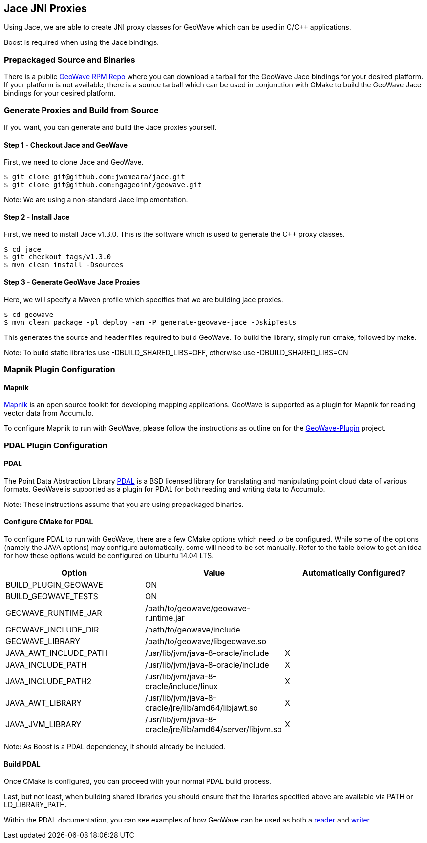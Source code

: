 [[jace-jni-proxies]]
<<<
== Jace JNI Proxies

Using Jace, we are able to create JNI proxy classes for GeoWave which can be used in C/C++ applications.  

Boost is required when using the Jace bindings.  

=== Prepackaged Source and Binaries

There is a public http://ngageoint.github.io/geowave/packages.html[GeoWave RPM Repo] where you can download a tarball for the GeoWave Jace bindings for your desired platform.  If your platform is not available, there is a source tarball which can be used in conjunction with CMake to build the GeoWave Jace bindings for your desired platform.  

=== Generate Proxies and Build from Source

If you want, you can generate and build the Jace proxies yourself.  

==== Step 1 - Checkout Jace and GeoWave

First, we need to clone Jace and GeoWave.

[source, bash]
----
$ git clone git@github.com:jwomeara/jace.git
$ git clone git@github.com:ngageoint/geowave.git
----

Note: We are using a non-standard Jace implementation.

==== Step 2 - Install Jace

First, we need to install Jace v1.3.0.  This is the software which is used to generate the C++ proxy classes.

[source, bash]
----
$ cd jace
$ git checkout tags/v1.3.0
$ mvn clean install -Dsources
----

==== Step 3 - Generate GeoWave Jace Proxies

Here, we will specify a Maven profile which specifies that we are building jace proxies.

[source, bash]
----
$ cd geowave
$ mvn clean package -pl deploy -am -P generate-geowave-jace -DskipTests
----

This generates the source and header files required to build GeoWave.  To build the library, simply run cmake, followed by make.

Note: To build static libraries use -DBUILD_SHARED_LIBS=OFF, otherwise use -DBUILD_SHARED_LIBS=ON

=== Mapnik Plugin Configuration

==== Mapnik

http://mapnik.org/[Mapnik] is an open source toolkit for developing mapping applications.
GeoWave is supported as a plugin for Mapnik for reading vector data from Accumulo.

To configure Mapnik to run with GeoWave, please follow the instructions as outline on for the https://github.com/mapnik/geowave-plugin[GeoWave-Plugin] project.

=== PDAL Plugin Configuration

==== PDAL  

The Point Data Abstraction Library http://www.pdal.io/index.html[PDAL] is a BSD licensed library for translating
and manipulating point cloud data of various formats.  GeoWave is supported as a plugin for PDAL for both reading
and writing data to Accumulo.  

Note: These instructions assume that you are using prepackaged binaries.  

==== Configure CMake for PDAL

To configure PDAL to run with GeoWave, there are a few CMake options which need to be configured.  While some of the options (namely the JAVA options) may configure automatically, some will need to be set manually.  Refer to the table below to get an idea for how these options would be configured on Ubuntu 14.04 LTS.

[cols="3*", options="header"]
|===
|Option
|Value
|Automatically Configured?

|BUILD_PLUGIN_GEOWAVE
|ON
|

|BUILD_GEOWAVE_TESTS
|ON
|

|GEOWAVE_RUNTIME_JAR
|/path/to/geowave/geowave-runtime.jar
|

|GEOWAVE_INCLUDE_DIR
|/path/to/geowave/include
|

|GEOWAVE_LIBRARY
|/path/to/geowave/libgeowave.so
|

|JAVA_AWT_INCLUDE_PATH
|/usr/lib/jvm/java-8-oracle/include
|X

|JAVA_INCLUDE_PATH
|/usr/lib/jvm/java-8-oracle/include
|X

|JAVA_INCLUDE_PATH2
|/usr/lib/jvm/java-8-oracle/include/linux
|X

|JAVA_AWT_LIBRARY
|/usr/lib/jvm/java-8-oracle/jre/lib/amd64/libjawt.so
|X

|JAVA_JVM_LIBRARY
|/usr/lib/jvm/java-8-oracle/jre/lib/amd64/server/libjvm.so
|X
|===

Note: As Boost is a PDAL dependency, it should already be included.

==== Build PDAL

Once CMake is configured, you can proceed with your normal PDAL build process.

Last, but not least, when building shared libraries you should ensure that the libraries specified above are available via PATH or LD_LIBRARY_PATH.

Within the PDAL documentation, you can see examples of how GeoWave can be used as both a
http://www.pdal.io/stages/readers.geowave.html[reader] and http://www.pdal.io/stages/writers.geowave.html[writer].